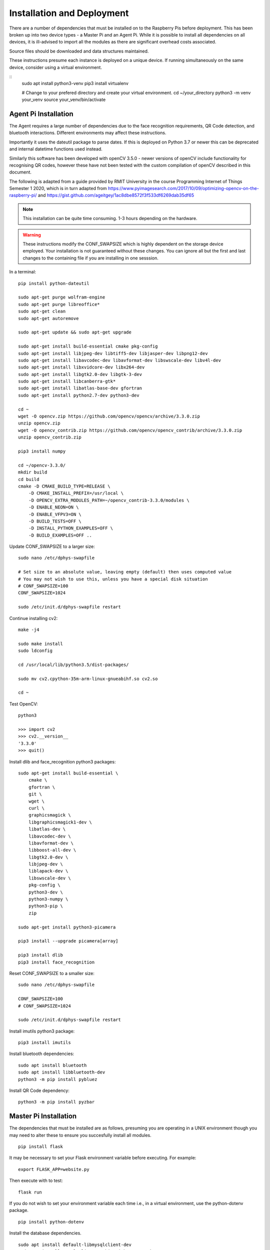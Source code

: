 Installation and Deployment
***************************
There are a number of dependencies that must be installed on to the Raspberry Pis
before deployment. This has been broken up into two device types - a Master Pi and
an Agent Pi. While it is possible to install all dependencies on all devices, it is 
ill-advised to import all the modules as there are significant overhead costs associated.

Source files should be downloaded and data structures maintained.

These instructions presume each instance is deployed on a unique device. If 
running simultaneously on the same device, consider using a virtual environment.

::
    sudo apt install python3-venv
    pip3 install virtualenv 

    # Change to your prefered directory and create your virtual environment.
    cd ~/your_directory 
    python3 -m venv your_venv 
    source your_venv/bin/activate

Agent Pi Installation
=====================
The Agent requires a large number of dependencies due to the face recognition requirements, 
QR Code detection, and bluetooth interactions.
Different environments may affect these instructions. 

Importantly it uses the dateutil package to parse dates. If this is deployed on Python 3.7 or
newer this can be deprecated and internal datetime functions used instead.

Similarly this software has been developed with openCV 3.5.0 - newer versions of openCV include
functionality for recognising QR codes, however these have not been tested with the custom 
compilation of openCV described in this document.

The following is adapted from a guide provided by RMIT University in the course 
Programming Internet of Things Semester 1 2020, which is in turn adapted from 
https://www.pyimagesearch.com/2017/10/09/optimizing-opencv-on-the-raspberry-pi/ 
and https://gist.github.com/ageitgey/1ac8dbe8572f3f533df6269dab35df65

.. note:: This installation can be quite time consuming. 1-3 hours depending on the hardware.

.. warning:: These instructions modify the CONF_SWAPSIZE which is highly dependent on 
    the storage device employed. Your installation is not guaranteed without these changes. You can 
    ignore all but the first and last changes to the containing file if you are installing in one 
    sesssion.

In a terminal: ::

    pip install python-dateutil

    sudo apt-get purge wolfram-engine
    sudo apt-get purge libreoffice*
    sudo apt-get clean
    sudo apt-get autoremove

    sudo apt-get update && sudo apt-get upgrade

    sudo apt-get install build-essential cmake pkg-config
    sudo apt-get install libjpeg-dev libtiff5-dev libjasper-dev libpng12-dev
    sudo apt-get install libavcodec-dev libavformat-dev libswscale-dev libv4l-dev
    sudo apt-get install libxvidcore-dev libx264-dev
    sudo apt-get install libgtk2.0-dev libgtk-3-dev
    sudo apt-get install libcanberra-gtk*
    sudo apt-get install libatlas-base-dev gfortran
    sudo apt-get install python2.7-dev python3-dev

    cd ~
    wget -O opencv.zip https://github.com/opencv/opencv/archive/3.3.0.zip
    unzip opencv.zip
    wget -O opencv_contrib.zip https://github.com/opencv/opencv_contrib/archive/3.3.0.zip
    unzip opencv_contrib.zip

    pip3 install numpy

    cd ~/opencv-3.3.0/
    mkdir build
    cd build
    cmake -D CMAKE_BUILD_TYPE=RELEASE \
        -D CMAKE_INSTALL_PREFIX=/usr/local \
        -D OPENCV_EXTRA_MODULES_PATH=~/opencv_contrib-3.3.0/modules \
        -D ENABLE_NEON=ON \
        -D ENABLE_VFPV3=ON \
        -D BUILD_TESTS=OFF \
        -D INSTALL_PYTHON_EXAMPLES=OFF \
        -D BUILD_EXAMPLES=OFF ..

Update CONF_SWAPSIZE to a larger size: ::

    sudo nano /etc/dphys-swapfile

    # Set size to an absolute value, leaving empty (default) then uses computed value
    # You may not wish to use this, unless you have a special disk situation
    # CONF_SWAPSIZE=100
    CONF_SWAPSIZE=1024

    sudo /etc/init.d/dphys-swapfile restart

Continue installing cv2: ::

    make -j4

    sudo make install
    sudo ldconfig

    cd /usr/local/lib/python3.5/dist-packages/

    sudo mv cv2.cpython-35m-arm-linux-gnueabihf.so cv2.so

    cd ~

Test OpenCV: ::

    python3

    >>> import cv2
    >>> cv2.__version__
    '3.3.0'
    >>> quit()

Install dlib and face_recognition python3 packages: ::

    sudo apt-get install build-essential \
        cmake \
        gfortran \
        git \
        wget \
        curl \
        graphicsmagick \
        libgraphicsmagick1-dev \
        libatlas-dev \
        libavcodec-dev \
        libavformat-dev \
        libboost-all-dev \
        libgtk2.0-dev \
        libjpeg-dev \
        liblapack-dev \
        libswscale-dev \
        pkg-config \
        python3-dev \
        python3-numpy \
        python3-pip \
        zip

    sudo apt-get install python3-picamera

    pip3 install --upgrade picamera[array]

    pip3 install dlib
    pip3 install face_recognition

Reset CONF_SWAPSIZE to a smaller size: ::

    sudo nano /etc/dphys-swapfile

    CONF_SWAPSIZE=100
    # CONF_SWAPSIZE=1024

    sudo /etc/init.d/dphys-swapfile restart

Install imutils python3 package: ::

    pip3 install imutils

Install bluetooth dependencies: ::

    sudo apt install bluetooth
    sudo apt install libbluetooth-dev
    python3 -m pip install pybluez

Install QR Code dependency: ::

    python3 -m pip install pyzbar


Master Pi Installation
======================

The dependencies that must be installed are as follows, presuming you are operating in
a UNIX environment though you may need to alter these to ensure you succesfully install
all modules. ::

    pip install flask

It may be necessary to set your Flask environment variable before executing.
For example: ::

    export FLASK_APP=website.py

Then execute with to test: ::

    flask run

If you do not wish to set your environment variable each time i.e., in a virtual
environment, use the python-dotenv package. ::

    pip install python-dotenv

Install the database dependencies. ::

    sudo apt install default-libmysqlclient-dev  
    sudo apt install mysql-client # this might not work 
    pip3 install mysqlclient 

Then create a .flaskenv file at the project's top level directory with the 
following (this file may exist): ::

    FLASK_APP=website.py

Forms validation is assisted by the WTForms package. ::

    pip install -U WTForms

Email validatioon with WTForms requires an additional external dependency: ::

    pip3 install email-validator

Integration of forms into flask is handled by Flask-WTF. ::

    pip install flask-wtf

SQLAlchemy has been used for database integration. Install Flask-SQLAlchemy
to integrate it with Flask: ::

    pip install -U Flask-SQLAlchemy

It is also necessary to cater for situations where the database is being migrated. 
This is additionally useful for creating a new database if none exists.
To assist with this install Flask-Migrate which uses Alembic: ::

    pip install Flask-Migrate

The commands to use Flask-Migrate are accessed with the flask command. 
Create a migration repository (will generate a migrations folder if one
does not exist). 

.. note:: At release, "<table name>" is called "second create".

::

    flask db init
    flask db migrate -m "<table name>"

It is important to ensure that the new database conforms to requirements - 
confirm this before proceding with the upgrade if migrating from an 
existing database. ::

    flask db upgrade

Optional: It is possible to seed the database with test data in a python shell, but due to the
complexity of the model, it is not recommended to do this but if errors are
made, these can be rolled back. The <table names> and <object> is specific to 
the database implementation. ::

    from app import db
    from app.models import <table names>
    db.session.add(<object>)
    db.session.commit()
    db.session.rollback()

Encryption is assisted with the Werkzeug library. ::

    pip install -U Werkzeug

And user login and persistence in the session is achieved with
the Flask-Login library: ::

    pip install Flask-Login



Agent Pi Deployment
===================

Simply run the :mod:`agentpi` python module from the AgentPi directory. ::
    
    python3 agentpi.py


Master Pi Deployment
====================
To deploy the API and database, run the following command in the carapi 
directory, where IP_ADDRESS is the address you want to host the apifrom, 
and PORT is the relevant port. ::

    flask run --host IP_ADDRESS --port PORT


To deploy the website, run the following command in the website directory,
where IP_ADDRESS is the address you want to host the website on. ::

    flask run --host IP_ADDRESS

It is not necessar to host the socket server with the database, and as such,
it is neccessary to set the address in :mod:`masterpiresponder`, as is the 
address of the hosting IP in the :mod:`socketresponder`. These are expected
to remain relatively static upon securing of a domain.
Once compelte simply run the following command in the AgentPi directory. ::

    python3 socketresponder.py